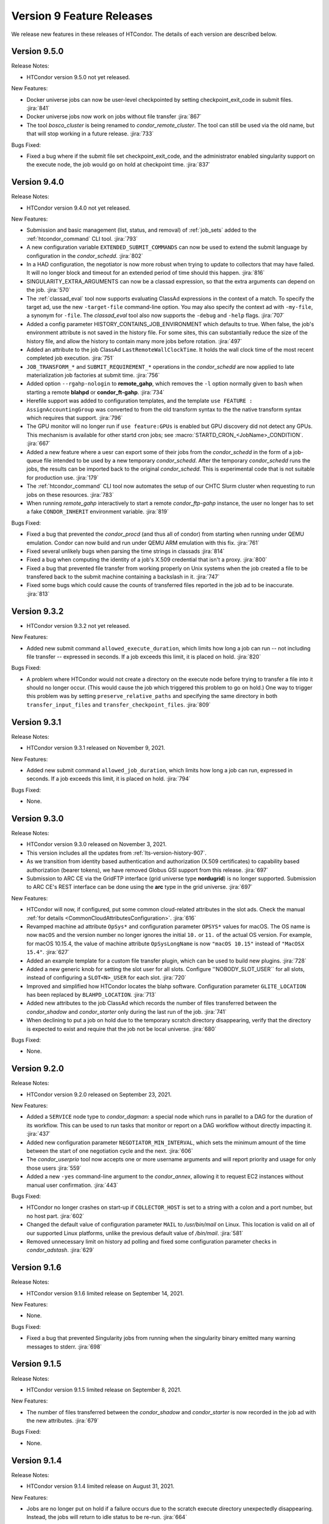 Version 9 Feature Releases
==========================

We release new features in these releases of HTCondor. The details of each
version are described below.

Version 9.5.0
-------------

Release Notes:

.. HTCondor version 9.5.0 released on Month Date, 2021.

- HTCondor version 9.5.0 not yet released.

New Features:

- Docker universe jobs can now be user-level checkpointed by setting
  checkpoint_exit_code in submit files.
  :jira:`841`

- Docker universe jobs now work on jobs without file transfer
  :jira:`867`

- The tool *bosco_cluster* is being renamed to *condor_remote_cluster*.
  The tool can still be used via the old name, but that will stop working
  in a future release.
  :jira:`733`

Bugs Fixed:

- Fixed a bug where if the submit file set checkpoint_exit_code, and the administrator
  enabled singularity support on the execute node, the job would go on hold at checkpoint time.
  :jira:`837`

Version 9.4.0
-------------

Release Notes:

.. HTCondor version 9.4.0 released on Month Date, 2021.

- HTCondor version 9.4.0 not yet released.

New Features:

- Submission and basic management (list, status, and removal) of :ref:`job_sets` added
  to the :ref:`htcondor_command` CLI tool.
  :jira:`793`

- A new configuration variable ``EXTENDED_SUBMIT_COMMANDS`` can now be used to
  extend the submit language by configuration in the *condor_schedd*.
  :jira:`802`

- In a HAD configuration, the negotiator is now more robust when trying
  to update to collectors that may have failed.  It will no longer block
  and timeout for an extended period of time should this happen.
  :jira:`816`

- SINGULARITY_EXTRA_ARGUMENTS can now be a classad expression, so that the
  extra arguments can depend on the job.
  :jira:`570`

- The :ref:`classad_eval` tool now supports evaluating ClassAd expressions in
  the context of a match.  To specify the target ad, use the new
  ``-target-file`` command-line option.  You may also specify the
  context ad with ``-my-file``, a synonym for ``-file``.  The `classad_eval`
  tool also now supports the ``-debug`` and ``-help`` flags.
  :jira:`707`

- Added a config parameter HISTORY_CONTAINS_JOB_ENVIRONMENT which defaults to true.
  When false, the job's environment attribute is not saved in the history file.  For
  some sites, this can substantially reduce the size of the history file, and allow
  the history to contain many more jobs before rotation.
  :jira:`497`

- Added an attribute to the job ClassAd ``LastRemoteWallClockTime``.  It holds
  the wall clock time of the most recent completed job execution.
  :jira:`751`

- ``JOB_TRANSFORM_*`` and ``SUBMIT_REQUIREMENT_*`` operations in the *condor_schedd*
  are now applied to late materialization job factories at submit time.
  :jira:`756`

- Added option ``--rgahp-nologin`` to **remote_gahp**, which removes the
  ``-l`` option normally given to ``bash`` when starting a remote **blahpd**
  or **condor_ft-gahp**.
  :jira:`734`

- Herefile support was added to configuration templates, and the template
  ``use FEATURE : AssignAccountingGroup`` was converted to from the old
  transform  syntax to the the native transform syntax which requires that support.
  :jira:`796`

- The GPU monitor will no longer run if ``use feature:GPUs`` is enabled
  but GPU discovery did not detect any GPUs.  This mechanism is available
  for other startd cron jobs; see :macro:`STARTD_CRON_<JobName>_CONDITION`.
  :jira:`667`

- Added a new feature where a uesr can export some of their jobs from the
  *condor_schedd* in the form of a job-queue file intended to be used by
  a new temporary *condor_schedd*.
  After the temporary *condor_schedd* runs the jobs, the results can be
  imported back to the original *condor_schedd*.
  This is experimental code that is not suitable for production use.
  :jira:`179`

- The :ref:`htcondor_command` CLI tool now automates the
  setup of our CHTC Slurm cluster when requesting to run jobs on these
  resources.
  :jira:`783`

- When running *remote_gahp* interactively to start a remote
  *condor_ftp-gahp* instance, the user no longer has to set a fake
  ``CONDOR_INHERIT`` environment variable.
  :jira:`819`

Bugs Fixed:

- Fixed a bug that prevented the *condor_procd* (and thus all of condor) from starting
  when running under QEMU emulation.  Condor can now build and run under QEMU ARM
  emulation with this fix.
  :jira:`761`

- Fixed several unlikely bugs when parsing the time strings in classads
  :jira:`814`

- Fixed a bug when computing the identity of a job's X.509 credential that
  isn't a proxy.
  :jira:`800`

- Fixed a bug that prevented file transfer from working properly on Unix systems
  when the job created a file to be transfered back to the submit machine containing
  a backslash in it.
  :jira:`747`

- Fixed some bugs which could cause the counts of transferred files
  reported in the job ad to be inaccurate.
  :jira:`813`

Version 9.3.2
-------------

.. HTCondor version 9.3.2 released on Month Date, 2021.

- HTCondor version 9.3.2 not yet released.

New Features:

- Added new submit command ``allowed_execute_duration``, which limits how long
  a job can run -- not including file transfer -- expressed in seconds.
  If a job exceeds this limit, it is placed on hold.
  :jira:`820`

Bugs Fixed:

- A problem where HTCondor would not create a directory on the execute
  node before trying to transfer a file into it should no longer occur.  (This
  would cause the job which triggered this problem to go on hold.)  One
  way to trigger this problem was by setting ``preserve_relative_paths``
  and specifying the same directory in both ``transfer_input_files`` and
  ``transfer_checkpoint_files``.
  :jira:`809`

Version 9.3.1
-------------

Release Notes:

- HTCondor version 9.3.1 released on November 9, 2021.

New Features:

- Added new submit command ``allowed_job_duration``, which limits how long
  a job can run, expressed in seconds.
  If a job exceeds this limit, it is placed on hold.
  :jira:`794`

Bugs Fixed:

- None.


Version 9.3.0
-------------

Release Notes:

- HTCondor version 9.3.0 released on November 3, 2021.

- This version includes all the updates from :ref:`lts-version-history-907`.

- As we transition from identity based authentication and authorization
  (X.509 certificates) to capability based authorization (bearer tokens),
  we have removed Globus GSI support from this release.
  :jira:`697`

- Submission to ARC CE via the GridFTP interface (grid universe type
  **nordugrid**) is no longer supported.
  Submission to ARC CE's REST interface can be done using the **arc**
  type in the grid universe.
  :jira:`697`

New Features:

- HTCondor will now, if configured, put some common cloud-related attributes
  in the slot ads.  Check the manual :ref:`for details <CommonCloudAttributesConfiguration>`.
  :jira:`616`

- Revamped machine ad attribute ``OpSys*`` and configuration parameter
  ``OPSYS*`` values for macOS.
  The OS name is now ``macOS`` and the version number no longer ignores
  the initial ``10.`` or ``11.`` of the actual OS version.
  For example, for macOS 10.15.4, the value of machine attribute
  ``OpSysLongName`` is now ``"macOS 10.15"`` instead of ``"MacOSX 15.4"``.
  :jira:`627`

- Added an example template for a custom file transfer plugin, which can be
  used to build new plugins.
  :jira:`728`

- Added a new generic knob for setting the slot user for all slots.  Configure
  ''NOBODY_SLOT_USER`` for all slots, instead of configuring a ``SLOT<N>_USER`` for each slot.
  :jira:`720`

- Improved and simplified how HTCondor locates the blahp software.
  Configuration parameter ``GLITE_LOCATION`` has been replaced by
  ``BLAHPD_LOCATION``.
  :jira:`713`

- Added new attributes to the job ClassAd which records the number of files 
  transferred between the *condor_shadow* and *condor_starter* only during
  the last run of the job.
  :jira:`741`

- When declining to put a job on hold due to the temporary scratch
  directory disappearing, verify that the directory is expected to exist
  and require that the job not be local universe.
  :jira:`680`

Bugs Fixed:

- None.

Version 9.2.0
-------------

Release Notes:

- HTCondor version 9.2.0 released on September 23, 2021.

New Features:

- Added a ``SERVICE`` node type to *condor_dagman*: a special node which runs
  in parallel to a DAG for the duration of its workflow. This can be used to
  run tasks that monitor or report on a DAG workflow without directly
  impacting it.
  :jira:`437`

- Added new configuration parameter ``NEGOTIATOR_MIN_INTERVAL``, which
  sets the minimum amount of the time between the start of one
  negotiation cycle and the next.
  :jira:`606`

- The *condor_userprio* tool now accepts one or more username arguments and will report
  priority and usage for only those users
  :jira:`559`

- Added a new ``-yes`` command-line argument to the *condor_annex*, allowing
  it to request EC2 instances without manual user confirmation.
  :jira:`443`

Bugs Fixed:

- HTCondor no longer crashes on start-up if ``COLLECTOR_HOST`` is set to
  a string with a colon and a port number, but no host part.
  :jira:`602`

- Changed the default value of configuration parameter ``MAIL`` to
  */usr/bin/mail* on Linux.
  This location is valid on all of our supported Linux platforms, unlike
  the previous default value of */bin/mail*.
  :jira:`581`

- Removed unnecessary limit on history ad polling and fixed some
  configuration parameter checks in *condor_adstash*.
  :jira:`629`

Version 9.1.6
-------------

Release Notes:

- HTCondor version 9.1.6 limited release on September 14, 2021.

New Features:

- None.

Bugs Fixed:

- Fixed a bug that prevented Singularity jobs from running when the singularity
  binary emitted many warning messages to stderr.
  :jira:`698`

Version 9.1.5
-------------

Release Notes:

- HTCondor version 9.1.5 limited release on September 8, 2021.

New Features:

- The number of files transferred between the *condor_shadow* and
  *condor_starter* is now recorded in the job ad with the new attributes.
  :jira:`679`

Bugs Fixed:

- None.

Version 9.1.4
-------------

Release Notes:

- HTCondor version 9.1.4 limited release on August 31, 2021.

New Features:

- Jobs are no longer put on hold if a failure occurs due to the scratch
  execute directory unexpectedly disappearing. Instead, the jobs will
  return to idle status to be re-run.
  :jira:`664`

Bugs Fixed:

- Fixed a problem introduced in HTCondor version 9.1.3 where
  X.509 proxy delegation to older versions of HTCondor would fail.
  :jira:`674`

Version 9.1.3
-------------

Release Notes:

- HTCondor version 9.1.3 released on August 19, 2021.

- Globus GSI is no longer needed for X.509 proxy delegation

- GSI is no longer in the list of default authentication methods.
  To use GSI, you must enable it by setting one or more of the
  ``SEC_<access-level>_AUTHENTICATION_METHODS`` configuration parameters.
  :jira:`518`

New Features:

- The semantics of undefined user job policy expressions has changed.  A
  policy whose expression evaluates to undefined is now uniformly ignored,
  instead of either putting the job on hold or treated as false.
  :jira:`442`

- Added two new attributes to the job ClassAd, ``NumHolds`` and ``NumHoldsByReason``, 
  that are used to provide historical information about how often this
  job went on hold and why. Details on all job ClassAd attributes, including
  these two new attributes, can be found in section:
  :doc:`../classad-attributes/job-classad-attributes`
  :jira:`554`

- The "ToE tag" entry in the job event log now includes the exit code or
  signal number, if and as appropriate.
  :jira:`429`

- Docker universe jobs are now run under the built-in docker
  init process, which means that zombie processes are automatically
  reaped.  This can be turned off with the knob
  *DOCKER_RUN_UNDER_INIT* = false
  :jira:`462`

- Many services support the "S3" protocol.  To reduce confusion, we've
  added new aliases for the submit-file commands ``aws_access_key_id_file``
  and ``aws_secret_access_key_file``: ``s3_access_key_id_file`` and
  ``s3_secret_access_key_file``.  We also added support for ``gs://``-style
  Google Cloud Storage URLs, with the corresponding ``gs_access_key_id_file``
  and ``gs_secret_access_key_file`` aliases.  This support, and the aliases,
  use Google Cloud Storage's "interoperability" API.  The HMAC access key ID
  and secret keys may be obtained from the Google Cloud web console's
  "Cloud Storage" section, the "Settings" menu item, under the
  "interoperability" tab.
  :jira:`453`

- Add new submit command ``batch_extra_submit_args`` for grid universe jobs
  of type ``batch``.
  This lets the user supply arbitrary command-line arguments to the submit
  command of the target batch system.
  These are supplied in addition to the command line arguments derived
  from other attributes of the job ClassAd.
  :jira:`526`

- When GSI authentication is configured or used, a warning is now printed
  to daemon logs and the stderr of tools.
  These warnings can be suppressed by setting configuration parameters
  ``WARN_ON_GSI_CONFIGURATION`` and ``WARN_ON_GSI_USAGE`` to ``False``.
  :jira:`517`

- Introduced a new command-line tool, ``htcondor`` 
  (see :doc:`man page <../man-pages/htcondor>`) for managing HTCondor jobs
  and resources. This tool also includes new capabilities for running
  HTCondor jobs on Slurm machines which are temporarily acquired
  to act as HTCondor execution points.
  :jira:`252`


Bugs Fixed:

- Fixed a bug where jobs cannot start on Linux if the execute directory is placed
  under /tmp or /var/tmp.  The problem is this breaks the default MOUNT_UNDER_SCRATCH
  option.  As a result, if the administrator located EXECUTE under tmp, HTCondor can
  no longer make a private /tmp or /var/tmp directory for the job.
  :jira:`484`


Version 9.1.2
-------------

Release Notes:

-  HTCondor version 9.1.2 released on July 29, 2021.

New Features:

-  None.

Bugs Fixed:

-  *Security Item*: This release of HTCondor fixes a security-related bug
   described at

   -  `http://htcondor.org/security/vulnerabilities/HTCONDOR-2021-0003.html <http://htcondor.org/security/vulnerabilities/HTCONDOR-2021-0003.html>`_.
   -  `http://htcondor.org/security/vulnerabilities/HTCONDOR-2021-0004.html <http://htcondor.org/security/vulnerabilities/HTCONDOR-2021-0004.html>`_.

   :jira:`509`
   :jira:`587`

Version 9.1.1
-------------

Release Notes:

-  HTCondor version 9.1.1 released on July 27, 2021 and pulled two days later when an issue was found with a patch.

New Features:

-  None.

Bugs Fixed:

Version 9.1.0
-------------

Release Notes:

- HTCondor version 9.1.0 released on May 20, 2021.

- The *condor_convert_history* command was removed.
  :jira:`392`

New Features:

- Added support for submission to the ARC CE REST interface via the new
  grid universe type **arc**.
  :jira:`138`

- Added a new option in DAGMan to put failed jobs on hold and keep them in the
  queue when :macro:`DAGMAN_PUT_FAILED_JOBS_ON_HOLD` is True. For some types
  of transient failures, this allows users to fix whatever caused their job to
  fail and then release it, allowing the DAG execution to continue.
  :jira:`245`

- *gdb* and *strace* now work in Docker Universe jobs.
  :jira:`349`

- The *condor_startd* on platforms that support Docker now
  runs a simple Docker container at startup to verify that
  docker universe completely works.  This can be disabled with the
  knob DOCKER_PERFORM_TEST
  :jira:`325`

- On Linux machines with performance counter support, vanilla universe jobs
  now report the number of machine instructions executed
  :jira:`390`

Bugs Fixed:

- None.

